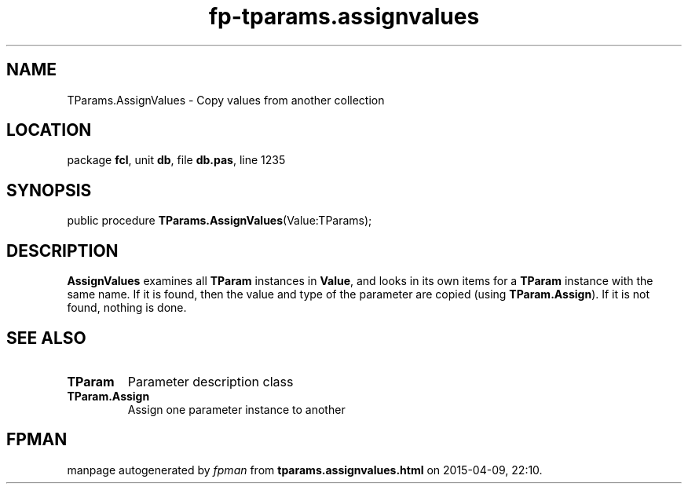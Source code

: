 .\" file autogenerated by fpman
.TH "fp-tparams.assignvalues" 3 "2014-03-14" "fpman" "Free Pascal Programmer's Manual"
.SH NAME
TParams.AssignValues - Copy values from another collection
.SH LOCATION
package \fBfcl\fR, unit \fBdb\fR, file \fBdb.pas\fR, line 1235
.SH SYNOPSIS
public procedure \fBTParams.AssignValues\fR(Value:TParams);
.SH DESCRIPTION
\fBAssignValues\fR examines all \fBTParam\fR instances in \fBValue\fR, and looks in its own items for a \fBTParam\fR instance with the same name. If it is found, then the value and type of the parameter are copied (using \fBTParam.Assign\fR). If it is not found, nothing is done.


.SH SEE ALSO
.TP
.B TParam
Parameter description class
.TP
.B TParam.Assign
Assign one parameter instance to another

.SH FPMAN
manpage autogenerated by \fIfpman\fR from \fBtparams.assignvalues.html\fR on 2015-04-09, 22:10.

